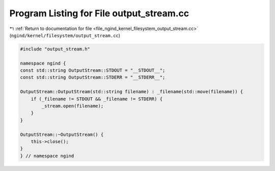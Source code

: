 
.. _program_listing_file_ngind_kernel_filesystem_output_stream.cc:

Program Listing for File output_stream.cc
=========================================

|exhale_lsh| :ref:`Return to documentation for file <file_ngind_kernel_filesystem_output_stream.cc>` (``ngind/kernel/filesystem/output_stream.cc``)

.. |exhale_lsh| unicode:: U+021B0 .. UPWARDS ARROW WITH TIP LEFTWARDS

.. code-block:: cpp

   
   
   
   #include "output_stream.h"
   
   namespace ngind {
   const std::string OutputStream::STDOUT = "__STDOUT__";
   const std::string OutputStream::STDERR = "__STDERR__";
   
   OutputStream::OutputStream(std::string filename) : _filename(std::move(filename)) {
       if (_filename != STDOUT && _filename != STDERR) {
           _stream.open(filename);
       }
   }
   
   OutputStream::~OutputStream() {
       this->close();
   }
   } // namespace ngind
